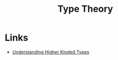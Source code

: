 :PROPERTIES:
:ID:       46694ae2-b721-46b7-a4c2-881cad6acaf8
:END:
#+title: Type Theory

* Links
+ [[https://danso.ca/blog/higher-kinded-types/][Understanding Higher Kinded Types]]

